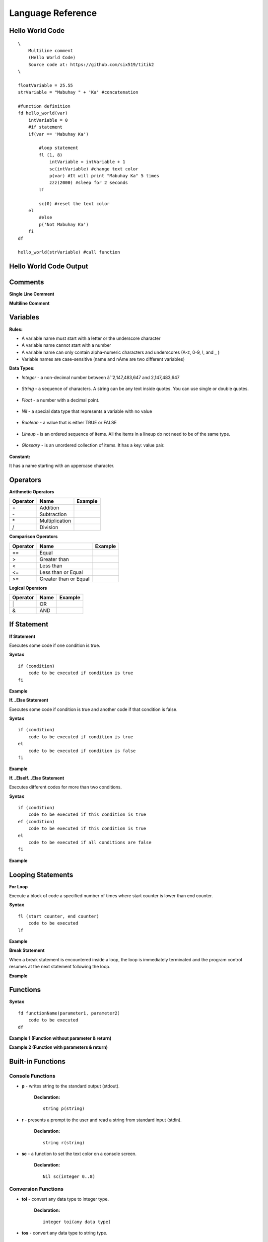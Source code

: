 Language Reference
==================

Hello World Code
----------------

::

    \
        Multiline comment
        (Hello World Code)
        Source code at: https://github.com/six519/titik2
    \

    floatVariable = 25.55
    strVariable = "Mabuhay " + 'Ka' #concatenation

    #function definition
    fd hello_world(var)
        intVariable = 0
        #if statement
        if(var == 'Mabuhay Ka')

            #loop statement
            fl (1, 8)
                intVariable = intVariable + 1
                sc(intVariable) #change text color
                p(var) #It will print "Mabuhay Ka" 5 times
                zzz(2000) #sleep for 2 seconds
            lf
            
            sc(0) #reset the text color
        el
            #else
            p('Not Mabuhay Ka')
        fi
    df

    hello_world(strVariable) #call function

Hello World Code Output
-----------------------

.. image:: http://ferdinandsilva.com/static/titik_output.png

Comments
--------

**Single Line Comment**

.. image:: http://ferdinandsilva.com/static/comment1.png

**Multiline Comment**

.. image:: http://ferdinandsilva.com/static/comment2.png

Variables
---------

**Rules:**

- A variable name must start with a letter or the underscore character
- A variable name cannot start with a number
- A variable name can only contain alpha-numeric characters and underscores (A-z, 0-9, !, and _ )
- Variable names are case-sensitive (name and nAme are two different variables)

**Data Types:**

- *Integer* - a non-decimal number between âˆ’2,147,483,647 and 2,147,483,647

    .. image:: http://ferdinandsilva.com/static/integer.png

- *String* - a sequence of characters. A string can be any text inside quotes. You can use single or double quotes.

    .. image:: http://ferdinandsilva.com/static/string.png

- *Float* - a number with a decimal point.

    .. image:: http://ferdinandsilva.com/static/float.png

- *Nil* - a special data type that represents a variable with no value

    .. image:: http://ferdinandsilva.com/static/nil.png

- *Boolean* - a value that is either TRUE or FALSE

    .. image:: http://ferdinandsilva.com/static/boolean.png

- *Lineup* - is an ordered sequence of items. All the items in a lineup do not need to be of the same type.

    .. image:: http://ferdinandsilva.com/static/lineup.png

- *Glossary* - is an unordered collection of items. It has a key: value pair.

    .. image:: http://ferdinandsilva.com/static/glossary.png

**Constant:**

It has a name starting with an uppercase character.

.. image:: http://ferdinandsilva.com/static/constant.png

Operators
---------

**Arithmetic Operators**

+----------+-----------------+-----------------------------------------------------------------------+
| Operator |       Name      |                  Example                                              |
+==========+=================+=======================================================================+
|      \+  |    Addition     | .. image:: http://ferdinandsilva.com/static/sum.png                   |
+----------+-----------------+-----------------------------------------------------------------------+
|      \-  |   Subtraction   | .. image:: http://ferdinandsilva.com/static/difference.png            |
+----------+-----------------+-----------------------------------------------------------------------+
|      \*  | Multiplication  | .. image:: http://ferdinandsilva.com/static/product.png               |
+----------+-----------------+-----------------------------------------------------------------------+
|       /  |   Division      | .. image:: http://ferdinandsilva.com/static/quotient.png              |
+----------+-----------------+-----------------------------------------------------------------------+

**Comparison Operators**

+----------+-----------------------------+-----------------------------------------------------------------------+
| Operator |       Name                  |                  Example                                              |
+==========+=============================+=======================================================================+
|    \=\=  | Equal                       | .. image:: http://ferdinandsilva.com/static/equal2.png                |
+----------+-----------------------------+-----------------------------------------------------------------------+
|     >    | Greater than                | .. image:: http://ferdinandsilva.com/static/greater.png               |
+----------+-----------------------------+-----------------------------------------------------------------------+
|     <    | Less than                   | .. image:: http://ferdinandsilva.com/static/less.png                  |
+----------+-----------------------------+-----------------------------------------------------------------------+
|     <\=  | Less than or Equal          | .. image:: http://ferdinandsilva.com/static/less_or_equal.png         |
+----------+-----------------------------+-----------------------------------------------------------------------+
|     >\=  | Greater than or Equal       | .. image:: http://ferdinandsilva.com/static/g_or_equal.png            |
+----------+-----------------------------+-----------------------------------------------------------------------+

**Logical Operators**

+----------+-----------------------------+-----------------------------------------------------------------------+
| Operator |       Name                  |                  Example                                              |
+==========+=============================+=======================================================================+
|    \|    | OR                          | .. image:: http://ferdinandsilva.com/static/or.png                    |
+----------+-----------------------------+-----------------------------------------------------------------------+
|     &    | AND                         | .. image:: http://ferdinandsilva.com/static/and.png                   |
+----------+-----------------------------+-----------------------------------------------------------------------+

If Statement
------------

**If Statement**

Executes some code if one condition is true.

**Syntax**
::
    if (condition)
        code to be executed if condition is true
    fi

**Example**

.. image:: http://ferdinandsilva.com/static/equal2.png

**If...Else Statement**

Executes some code if condition is true and another code if that condition is false.

**Syntax**
::
    if (condition)
        code to be executed if condition is true
    el 
        code to be executed if condition is false
    fi

**Example**

.. image:: http://ferdinandsilva.com/static/ifelse2.png

**If...ElseIf...Else Statement**

Executes different codes for more than two conditions.

**Syntax**
::
    if (condition)
        code to be executed if this condition is true
    ef (condition)
        code to be executed if this condition is true
    el
        code to be executed if all conditions are false
    fi

**Example**

.. image:: http://ferdinandsilva.com/static/ifelseif2.png

Looping Statements
------------------

**For Loop**

Execute a block of code a specified number of times where start counter is lower than end counter.

**Syntax**
::
    fl (start counter, end counter)
        code to be executed
    lf

**Example**

.. image:: http://ferdinandsilva.com/static/forloop.png

**Break Statement**

When a break statement is encountered inside a loop, the loop is immediately terminated and the program control resumes at the next statement following the loop.

**Example**

.. image:: http://ferdinandsilva.com/static/break2.png

Functions
---------

**Syntax**
::
    fd functionName(parameter1, parameter2)
        code to be executed
    df

**Example 1 (Function without parameter & return)**

.. image:: http://ferdinandsilva.com/static/function1.png

**Example 2 (Function with parameters & return)**

.. image:: http://ferdinandsilva.com/static/function2.png

Built-in Functions
------------------

Console Functions
~~~~~~~~~~~~~~~~~

- **p** - writes string to the standard output (stdout).

    **Declaration:**
    ::
        string p(string)

- **r** - presents a prompt to the user and read a string from standard input (stdin).

    **Declaration:**
    ::
        string r(string)

- **sc** - a function to set the text color on a console screen.

    **Declaration:**
    ::
        Nil sc(integer 0..8)

Conversion Functions
~~~~~~~~~~~~~~~~~~~~

- **toi** - convert any data type to integer type.

    **Declaration:**
    ::
        integer toi(any data type)

- **tos** - convert any data type to string type.

    **Declaration:**
    ::
        string tos(any data type)

String Functions
~~~~~~~~~~~~~~~~

- **str_rpl** - returns a copy of the first parameter in which the occurrences of second parameter have been replaced with third parameter.

    **Declaration:**
    ::
        string str_rpl(string, string, string)

- **str_spl** - split a string into a lineup.

    **Declaration:**
    ::
        lineup str_spl(string, string)

System Functions
~~~~~~~~~~~~~~~~

- **ex** - terminates program execution and returns the status value to the system.

    **Declaration:**
    ::
        Nil ex(integer)

- **abt** - print a message and exit the current script.

    **Declaration:**
    ::
        Nil abt(string)

- **exe** - executes an internal operating system command.

    **Declaration:**
    ::
        glossary exe(string)

- **zzz** - delays program execution for a given number of milliseconds.

    **Declaration:**
    ::
        Nil zzz(integer)

- **sav** - returns raw command-line arguments.

    **Declaration:**
    ::
        lineup sav()

Other Functions
~~~~~~~~~~~~~~~

- **!** - (reverse boolean), converts boolean data type true to false and vice versa.

    **Declaration:**
    ::
        bool !(bool)

- **len** - returns the item count of a glossary or lineup variable.

    **Declaration:**
    ::
        integer len(any)

- **i** - used to include a titik file in another file.

    **Declaration:**
    ::
        Nil i(string)

MySQL Functions
~~~~~~~~~~~~~~~

- **mysql_set** - initialize MySQL connection.

    **Declaration:**
    ::
        Nil mysql_set(string, string, string, string)

- **mysql_q** - executes SQL statement.

    **Declaration:**
    ::
        bool mysql_q(string)

- **mysql_cr** - cleanup MySQL resources.

    **Declaration:**
    ::
        Nil mysql_cr()

- **mysql_fa** - get a result row as a lineup by column name.

    **Declaration:**
    ::
        lineup mysql_fa(string)

HTTP Functions
~~~~~~~~~~~~~~

- **http_au** - registers the Titik function for the given URL pattern.

    **Declaration:**
    ::
        Nil http_au(string, string)

- **http_su** - set the static directory for the given URL pattern.

    **Declaration:**
    ::
        Nil http_su(string, string)

- **http_run** - starts an HTTP server with a given address.

    **Declaration:**
    ::
        Nil http_run(string)

- **http_p** - print a string to a web browser.

    **Declaration:**
    ::
        Nil http_p(string)

- **http_gq** - parses query string and returns the corresponding values.

    **Declaration:**
    ::
        lineup http_gq(string)

- **http_gfp** - returns HTTP POST parameter.

    **Declaration:**
    ::
        lineup http_gfp(string)

- **http_lt** - loads HTML template file.

    **Declaration:**
    ::
        Nil http_lt(string, glossary)

- **http_gp** - get current URL path.

    **Declaration:**
    ::
        string http_gp()

Hello World Code (Web)
----------------------

::

    fd index()
        http_p("<h1>Hello World</h1>")
    df

    http_au("/", "index")
    http_run(":8080")

Hello World Code (Web) Output
-----------------------------

.. image:: http://ferdinandsilva.com/static/web.png